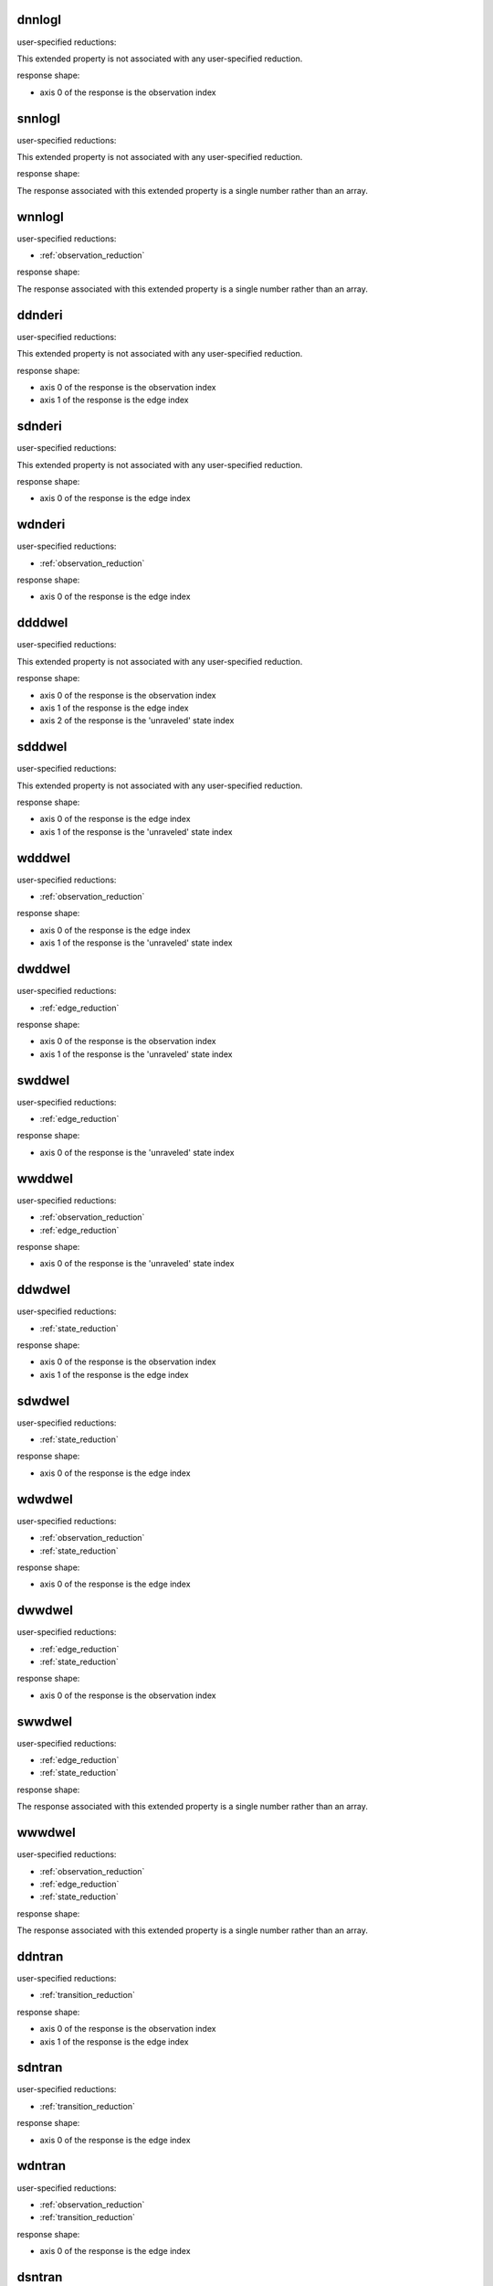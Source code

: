 .. automatically generated using the python script
.. make-property-doc-text.py


.. _dnnlogl:

dnnlogl
^^^^^^^

user-specified reductions:

This extended property
is not associated with any user-specified reduction.

response shape:

* axis 0 of the response is the observation index


.. _snnlogl:

snnlogl
^^^^^^^

user-specified reductions:

This extended property
is not associated with any user-specified reduction.

response shape:

The response associated with this extended property
is a single number rather than an array.


.. _wnnlogl:

wnnlogl
^^^^^^^

user-specified reductions:

* :ref:`observation_reduction`

response shape:

The response associated with this extended property
is a single number rather than an array.


.. _ddnderi:

ddnderi
^^^^^^^

user-specified reductions:

This extended property
is not associated with any user-specified reduction.

response shape:

* axis 0 of the response is the observation index
* axis 1 of the response is the edge index


.. _sdnderi:

sdnderi
^^^^^^^

user-specified reductions:

This extended property
is not associated with any user-specified reduction.

response shape:

* axis 0 of the response is the edge index


.. _wdnderi:

wdnderi
^^^^^^^

user-specified reductions:

* :ref:`observation_reduction`

response shape:

* axis 0 of the response is the edge index


.. _ddddwel:

ddddwel
^^^^^^^

user-specified reductions:

This extended property
is not associated with any user-specified reduction.

response shape:

* axis 0 of the response is the observation index
* axis 1 of the response is the edge index
* axis 2 of the response is the 'unraveled' state index


.. _sdddwel:

sdddwel
^^^^^^^

user-specified reductions:

This extended property
is not associated with any user-specified reduction.

response shape:

* axis 0 of the response is the edge index
* axis 1 of the response is the 'unraveled' state index


.. _wdddwel:

wdddwel
^^^^^^^

user-specified reductions:

* :ref:`observation_reduction`

response shape:

* axis 0 of the response is the edge index
* axis 1 of the response is the 'unraveled' state index


.. _dwddwel:

dwddwel
^^^^^^^

user-specified reductions:

* :ref:`edge_reduction`

response shape:

* axis 0 of the response is the observation index
* axis 1 of the response is the 'unraveled' state index


.. _swddwel:

swddwel
^^^^^^^

user-specified reductions:

* :ref:`edge_reduction`

response shape:

* axis 0 of the response is the 'unraveled' state index


.. _wwddwel:

wwddwel
^^^^^^^

user-specified reductions:

* :ref:`observation_reduction`
* :ref:`edge_reduction`

response shape:

* axis 0 of the response is the 'unraveled' state index


.. _ddwdwel:

ddwdwel
^^^^^^^

user-specified reductions:

* :ref:`state_reduction`

response shape:

* axis 0 of the response is the observation index
* axis 1 of the response is the edge index


.. _sdwdwel:

sdwdwel
^^^^^^^

user-specified reductions:

* :ref:`state_reduction`

response shape:

* axis 0 of the response is the edge index


.. _wdwdwel:

wdwdwel
^^^^^^^

user-specified reductions:

* :ref:`observation_reduction`
* :ref:`state_reduction`

response shape:

* axis 0 of the response is the edge index


.. _dwwdwel:

dwwdwel
^^^^^^^

user-specified reductions:

* :ref:`edge_reduction`
* :ref:`state_reduction`

response shape:

* axis 0 of the response is the observation index


.. _swwdwel:

swwdwel
^^^^^^^

user-specified reductions:

* :ref:`edge_reduction`
* :ref:`state_reduction`

response shape:

The response associated with this extended property
is a single number rather than an array.


.. _wwwdwel:

wwwdwel
^^^^^^^

user-specified reductions:

* :ref:`observation_reduction`
* :ref:`edge_reduction`
* :ref:`state_reduction`

response shape:

The response associated with this extended property
is a single number rather than an array.


.. _ddntran:

ddntran
^^^^^^^

user-specified reductions:

* :ref:`transition_reduction`

response shape:

* axis 0 of the response is the observation index
* axis 1 of the response is the edge index


.. _sdntran:

sdntran
^^^^^^^

user-specified reductions:

* :ref:`transition_reduction`

response shape:

* axis 0 of the response is the edge index


.. _wdntran:

wdntran
^^^^^^^

user-specified reductions:

* :ref:`observation_reduction`
* :ref:`transition_reduction`

response shape:

* axis 0 of the response is the edge index


.. _dsntran:

dsntran
^^^^^^^

user-specified reductions:

* :ref:`transition_reduction`

response shape:

* axis 0 of the response is the observation index


.. _ssntran:

ssntran
^^^^^^^

user-specified reductions:

* :ref:`transition_reduction`

response shape:

The response associated with this extended property
is a single number rather than an array.


.. _wsntran:

wsntran
^^^^^^^

user-specified reductions:

* :ref:`observation_reduction`
* :ref:`transition_reduction`

response shape:

The response associated with this extended property
is a single number rather than an array.


.. _dwntran:

dwntran
^^^^^^^

user-specified reductions:

* :ref:`edge_reduction`
* :ref:`transition_reduction`

response shape:

* axis 0 of the response is the observation index


.. _swntran:

swntran
^^^^^^^

user-specified reductions:

* :ref:`edge_reduction`
* :ref:`transition_reduction`

response shape:

The response associated with this extended property
is a single number rather than an array.


.. _wwntran:

wwntran
^^^^^^^

user-specified reductions:

* :ref:`observation_reduction`
* :ref:`edge_reduction`
* :ref:`transition_reduction`

response shape:

The response associated with this extended property
is a single number rather than an array.


.. _dndroot:

dndroot
^^^^^^^

user-specified reductions:

This extended property
is not associated with any user-specified reduction.

response shape:

* axis 0 of the response is the observation index
* axis 1 of the response is the 'unraveled' state index


.. _sndroot:

sndroot
^^^^^^^

user-specified reductions:

This extended property
is not associated with any user-specified reduction.

response shape:

* axis 0 of the response is the 'unraveled' state index


.. _wndroot:

wndroot
^^^^^^^

user-specified reductions:

* :ref:`observation_reduction`

response shape:

* axis 0 of the response is the 'unraveled' state index


.. _dnwroot:

dnwroot
^^^^^^^

user-specified reductions:

* :ref:`state_reduction`

response shape:

* axis 0 of the response is the observation index


.. _snwroot:

snwroot
^^^^^^^

user-specified reductions:

* :ref:`state_reduction`

response shape:

The response associated with this extended property
is a single number rather than an array.


.. _wnwroot:

wnwroot
^^^^^^^

user-specified reductions:

* :ref:`observation_reduction`
* :ref:`state_reduction`

response shape:

The response associated with this extended property
is a single number rather than an array.


.. _dndnode:

dndnode
^^^^^^^

user-specified reductions:

This extended property
is not associated with any user-specified reduction.

response shape:

* axis 0 of the response is the observation index
* axis 1 of the response is the 'unraveled' state index
* axis 2 of the response is the node index


.. _sndnode:

sndnode
^^^^^^^

user-specified reductions:

This extended property
is not associated with any user-specified reduction.

response shape:

* axis 0 of the response is the 'unraveled' state index
* axis 1 of the response is the node index


.. _wndnode:

wndnode
^^^^^^^

user-specified reductions:

* :ref:`observation_reduction`

response shape:

* axis 0 of the response is the 'unraveled' state index
* axis 1 of the response is the node index


.. _dnwnode:

dnwnode
^^^^^^^

user-specified reductions:

* :ref:`state_reduction`

response shape:

* axis 0 of the response is the observation index
* axis 1 of the response is the node index


.. _snwnode:

snwnode
^^^^^^^

user-specified reductions:

* :ref:`state_reduction`

response shape:

* axis 0 of the response is the node index


.. _wnwnode:

wnwnode
^^^^^^^

user-specified reductions:

* :ref:`observation_reduction`
* :ref:`state_reduction`

response shape:

* axis 0 of the response is the node index



